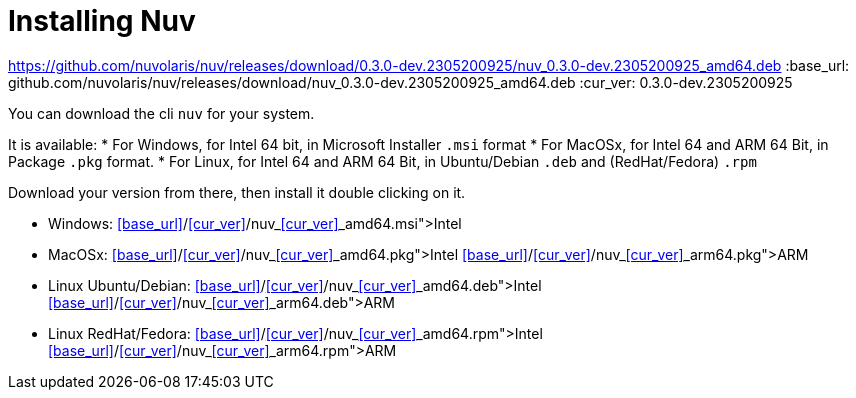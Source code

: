 = Installing Nuv

https://github.com/nuvolaris/nuv/releases/download/0.3.0-dev.2305200925/nuv_0.3.0-dev.2305200925_amd64.deb
:base_url: github.com/nuvolaris/nuv/releases/download/nuv_0.3.0-dev.2305200925_amd64.deb
:cur_ver:  0.3.0-dev.2305200925

You can download the cli `nuv` for your system.

It is available:
* For Windows, for Intel 64 bit, in Microsoft Installer `.msi` format
* For MacOSx, for Intel 64 and ARM 64 Bit, in Package `.pkg` format.
* For Linux, for Intel 64 and ARM 64 Bit, in Ubuntu/Debian `.deb` and (RedHat/Fedora) `.rpm` 

Download your version from there, then install it double clicking on it.

* Windows: https://<<base_url>>/<<cur_ver>>/nuv_<<cur_ver>>_amd64.msi[Intel]
* MacOSx: https://<<base_url>>/<<cur_ver>>/nuv_<<cur_ver>>_amd64.pkg[Intel] https://<<base_url>>/<<cur_ver>>/nuv_<<cur_ver>>_arm64.pkg[ARM]
* Linux Ubuntu/Debian: https://<<base_url>>/<<cur_ver>>/nuv_<<cur_ver>>_amd64.deb[Intel] https://<<base_url>>/<<cur_ver>>/nuv_<<cur_ver>>_arm64.deb[ARM]
* Linux RedHat/Fedora: https://<<base_url>>/<<cur_ver>>/nuv_<<cur_ver>>_amd64.rpm[Intel] https://<<base_url>>/<<cur_ver>>/nuv_<<cur_ver>>_arm64.rpm[ARM]
